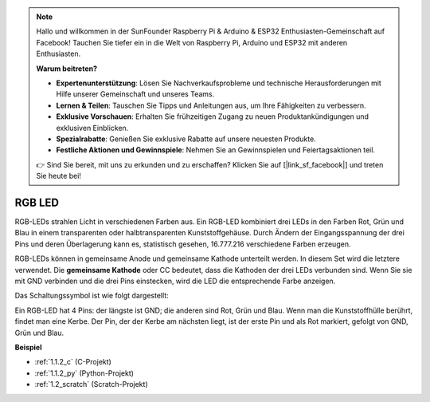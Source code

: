 .. note::

    Hallo und willkommen in der SunFounder Raspberry Pi & Arduino & ESP32 Enthusiasten-Gemeinschaft auf Facebook! Tauchen Sie tiefer ein in die Welt von Raspberry Pi, Arduino und ESP32 mit anderen Enthusiasten.

    **Warum beitreten?**

    - **Expertenunterstützung**: Lösen Sie Nachverkaufsprobleme und technische Herausforderungen mit Hilfe unserer Gemeinschaft und unseres Teams.
    - **Lernen & Teilen**: Tauschen Sie Tipps und Anleitungen aus, um Ihre Fähigkeiten zu verbessern.
    - **Exklusive Vorschauen**: Erhalten Sie frühzeitigen Zugang zu neuen Produktankündigungen und exklusiven Einblicken.
    - **Spezialrabatte**: Genießen Sie exklusive Rabatte auf unsere neuesten Produkte.
    - **Festliche Aktionen und Gewinnspiele**: Nehmen Sie an Gewinnspielen und Feiertagsaktionen teil.

    👉 Sind Sie bereit, mit uns zu erkunden und zu erschaffen? Klicken Sie auf [|link_sf_facebook|] und treten Sie heute bei!

.. _cpn_rgb_led:

RGB LED
=================

.. image:: img/rgb_led.png
    :width: 100

RGB-LEDs strahlen Licht in verschiedenen Farben aus. Ein RGB-LED kombiniert drei LEDs in den Farben Rot, Grün und Blau in einem transparenten oder halbtransparenten Kunststoffgehäuse. Durch Ändern der Eingangsspannung der drei Pins und deren Überlagerung kann es, statistisch gesehen, 16.777.216 verschiedene Farben erzeugen.

.. image:: img/rgb_light.png
    :width: 600

RGB-LEDs können in gemeinsame Anode und gemeinsame Kathode unterteilt werden. In diesem Set wird die letztere verwendet. Die **gemeinsame Kathode** oder CC bedeutet, dass die Kathoden der drei LEDs verbunden sind. Wenn Sie sie mit GND verbinden und die drei Pins einstecken, wird die LED die entsprechende Farbe anzeigen.

Das Schaltungssymbol ist wie folgt dargestellt:

.. image:: img/rgb_symbol.png
    :width: 300

Ein RGB-LED hat 4 Pins: der längste ist GND; die anderen sind Rot, Grün und Blau. Wenn man die Kunststoffhülle berührt, findet man eine Kerbe. Der Pin, der der Kerbe am nächsten liegt, ist der erste Pin und als Rot markiert, gefolgt von GND, Grün und Blau.

.. image:: img/rgb_pin.jpg
    :width: 200

**Beispiel**

* :ref:`1.1.2_c` (C-Projekt)
* :ref:`1.1.2_py` (Python-Projekt)
* :ref:`1.2_scratch` (Scratch-Projekt)
